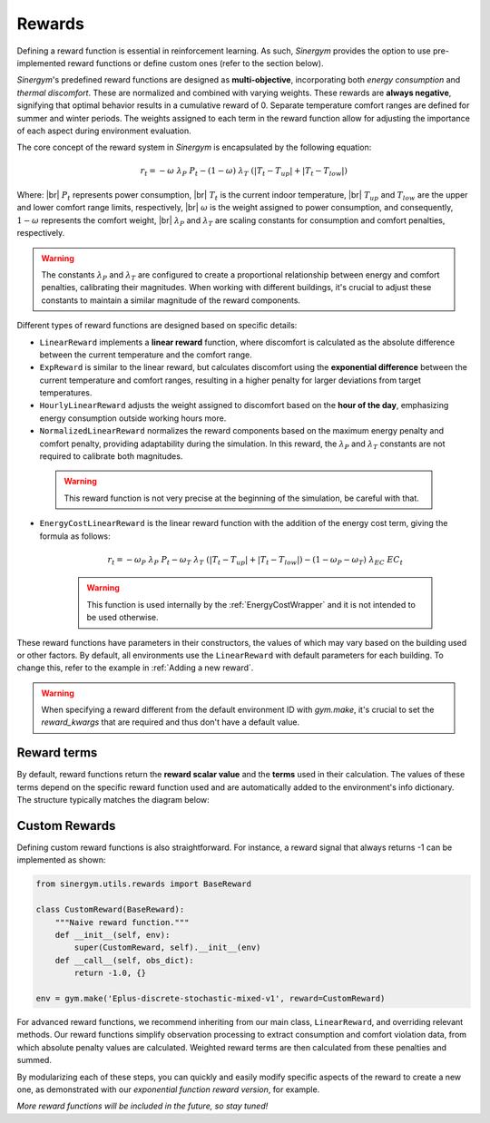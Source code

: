 #######
Rewards
#######

.. |br| raw:: html

   <br />

Defining a reward function is essential in reinforcement learning. As such, *Sinergym* 
provides the option to use pre-implemented reward functions or define custom ones 
(refer to the section below).

*Sinergym*'s predefined reward functions are designed as **multi-objective**, incorporating 
both *energy consumption* and *thermal discomfort*. These are normalized and combined with 
varying weights. These rewards are **always negative**, signifying that optimal behavior 
results in a cumulative reward of 0. Separate temperature comfort ranges are defined for 
summer and winter periods. The weights assigned to each term in the reward function allow 
for adjusting the importance of each aspect during environment evaluation.

The core concept of the reward system in *Sinergym* is encapsulated by the following equation:

.. math:: r_t = - \omega \ \lambda_P \ P_t - (1 - \omega) \ \lambda_T \ (|T_t - T_{up}| + |T_t - T_{low}|)

Where: |br|
:math:`P_t` represents power consumption, |br|
:math:`T_t` is the current indoor temperature, |br|
:math:`T_{up}` and :math:`T_{low}` are the upper and lower comfort range limits, respectively, |br|
:math:`\omega` is the weight assigned to power consumption, and consequently, :math:`1 - \omega` represents the comfort weight, |br|
:math:`\lambda_P` and :math:`\lambda_T` are scaling constants for consumption and comfort penalties, respectively.

.. warning:: The constants :math:`\lambda_P` and :math:`\lambda_T` are configured to create a proportional 
             relationship between energy and comfort penalties, calibrating their magnitudes. When working 
             with different buildings, it's crucial to adjust these constants to maintain a similar 
             magnitude of the reward components.

Different types of reward functions are designed based on specific details:

-  ``LinearReward`` implements a **linear reward** function, where discomfort is calculated as the absolute 
   difference between the current temperature and the comfort range.

-  ``ExpReward`` is similar to the linear reward, but calculates discomfort using the **exponential difference** 
   between the current temperature and comfort ranges, resulting in a higher penalty for larger deviations 
   from target temperatures.

-  ``HourlyLinearReward`` adjusts the weight assigned to discomfort based on the **hour of the day**, 
   emphasizing energy consumption outside working hours more.

-  ``NormalizedLinearReward`` normalizes the reward components based on the maximum energy penalty 
   and comfort penalty, providing adaptability during the simulation. In this reward, 
   the :math:`\lambda_P` and :math:`\lambda_T` constants are not required to calibrate both magnitudes.

  .. warning:: This reward function is not very precise at the beginning of the simulation, be careful with that.

- ``EnergyCostLinearReward`` is the linear reward function with the addition of the energy cost term, giving the formula as follows:

   .. math:: r_t = - \omega_P \ \lambda_P \ P_t - \omega_T \ \lambda_T \ (|T_t - T_{up}| + |T_t - T_{low}|) - (1 - \omega_P - \omega_T) \ \lambda_{EC} \ EC_t

   .. warning:: This function is used internally by the :ref:`EnergyCostWrapper` and it is not intended to be used otherwise.

These reward functions have parameters in their constructors, the values of which may vary based on the building 
used or other factors. By default, all environments use the ``LinearReward`` with default parameters for each 
building. To change this, refer to the example in :ref:`Adding a new reward`.

.. warning:: When specifying a reward different from the default environment ID with `gym.make`, it's crucial 
             to set the `reward_kwargs` that are required and thus don't have a default value.

***************
Reward terms
***************

By default, reward functions return the **reward scalar value** and the **terms** used in their calculation. 
The values of these terms depend on the specific reward function used and are automatically added to the 
environment's info dictionary. The structure typically matches the diagram below:

.. image:: /_static/reward_terms.png
  :scale: 70 %
  :alt: Reward terms
  :align: center


***************
Custom Rewards
***************

Defining custom reward functions is also straightforward. For instance, a reward signal that always returns 
-1 can be implemented as shown:

.. code:: python

    from sinergym.utils.rewards import BaseReward

    class CustomReward(BaseReward):
        """Naive reward function."""
        def __init__(self, env):
            super(CustomReward, self).__init__(env)
        def __call__(self, obs_dict):
            return -1.0, {}

    env = gym.make('Eplus-discrete-stochastic-mixed-v1', reward=CustomReward)

For advanced reward functions, we recommend inheriting from our main class, ``LinearReward``, 
and overriding relevant methods. Our reward functions simplify observation processing to 
extract consumption and comfort violation data, from which absolute penalty values are calculated. 
Weighted reward terms are then calculated from these penalties and summed.

.. image:: /_static/reward_structure.png
  :scale: 70 %
  :alt: Reward steps structure
  :align: center

By modularizing each of these steps, you can quickly and easily modify specific aspects of the 
reward to create a new one, as demonstrated with our *exponential function reward version*, for example.

*More reward functions will be included in the future, so stay tuned!*
